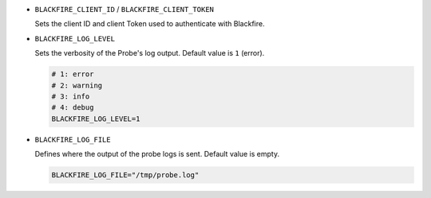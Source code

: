 - ``BLACKFIRE_CLIENT_ID`` / ``BLACKFIRE_CLIENT_TOKEN``

  Sets the client ID and client Token used to authenticate with Blackfire.

  .. include-twig:: `client_credentials`

- ``BLACKFIRE_LOG_LEVEL``

  Sets the verbosity of the Probe's log output. Default value is ``1`` (error).

  .. code-block:: bash

    # 1: error
    # 2: warning
    # 3: info
    # 4: debug
    BLACKFIRE_LOG_LEVEL=1

- ``BLACKFIRE_LOG_FILE``

  Defines where the output of the probe logs is sent. Default value is empty.

  .. code-block:: bash

    BLACKFIRE_LOG_FILE="/tmp/probe.log"
